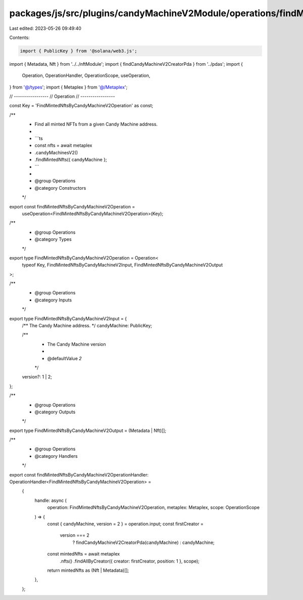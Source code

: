 packages/js/src/plugins/candyMachineV2Module/operations/findMintedNftsByCandyMachineV2.ts
=========================================================================================

Last edited: 2023-05-26 09:49:40

Contents:

.. code-block:: ts

    import { PublicKey } from '@solana/web3.js';
import { Metadata, Nft } from '../../nftModule';
import { findCandyMachineV2CreatorPda } from '../pdas';
import {
  Operation,
  OperationHandler,
  OperationScope,
  useOperation,
} from '@/types';
import { Metaplex } from '@/Metaplex';

// -----------------
// Operation
// -----------------

const Key = 'FindMintedNftsByCandyMachineV2Operation' as const;

/**
 * Find all minted NFTs from a given Candy Machine address.
 *
 * ```ts
 * const nfts = await metaplex
 *   .candyMachinesV2()
 *   .findMintedNfts({ candyMachine };
 * ```
 *
 * @group Operations
 * @category Constructors
 */
export const findMintedNftsByCandyMachineV2Operation =
  useOperation<FindMintedNftsByCandyMachineV2Operation>(Key);

/**
 * @group Operations
 * @category Types
 */
export type FindMintedNftsByCandyMachineV2Operation = Operation<
  typeof Key,
  FindMintedNftsByCandyMachineV2Input,
  FindMintedNftsByCandyMachineV2Output
>;

/**
 * @group Operations
 * @category Inputs
 */
export type FindMintedNftsByCandyMachineV2Input = {
  /** The Candy Machine address. */
  candyMachine: PublicKey;

  /**
   * The Candy Machine version
   *
   * @defaultValue `2`
   */
  version?: 1 | 2;
};

/**
 * @group Operations
 * @category Outputs
 */
export type FindMintedNftsByCandyMachineV2Output = (Metadata | Nft)[];

/**
 * @group Operations
 * @category Handlers
 */
export const findMintedNftsByCandyMachineV2OperationHandler: OperationHandler<FindMintedNftsByCandyMachineV2Operation> =
  {
    handle: async (
      operation: FindMintedNftsByCandyMachineV2Operation,
      metaplex: Metaplex,
      scope: OperationScope
    ) => {
      const { candyMachine, version = 2 } = operation.input;
      const firstCreator =
        version === 2
          ? findCandyMachineV2CreatorPda(candyMachine)
          : candyMachine;

      const mintedNfts = await metaplex
        .nfts()
        .findAllByCreator({ creator: firstCreator, position: 1 }, scope);

      return mintedNfts as (Nft | Metadata)[];
    },
  };


